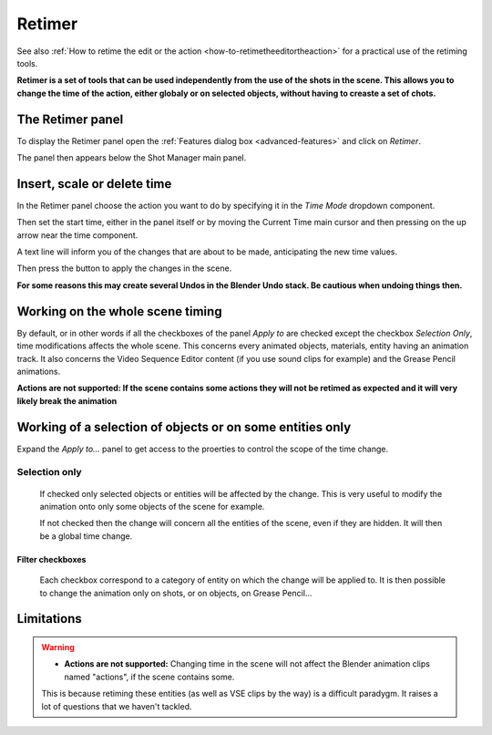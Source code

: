 .. _retimer:



Retimer
=======

See also :ref:`How to retime the edit or the action <how-to-retimetheeditortheaction>` for a practical use of the retiming tools.

**Retimer is a set of tools that can be used independently from the use of the shots in the scene.
This allows you to change the time of the action, either globaly or on selected objects, without
having to creaste a set of chots.**


The Retimer panel
-----------------

To display the Retimer panel open the :ref:`Features dialog box <advanced-features>` and click on *Retimer*.

..  image:: /img/features-advanced/SM_Features_Retimer.png
    :align: center
    :scale: 80%

The panel then appears below the Shot Manager main panel.

..  image:: /img/features-advanced/SM_Retimer_Panel.png
    :align: center
    :scale: 80%


Insert, scale or delete time
----------------------------

In the Retimer panel choose the action you want to do by specifying it in the *Time Mode* dropdown component.

Then set the start time, either in the panel itself or by moving the Current Time main cursor and then pressing
on the up arrow near the time component.

A text line will inform you of the changes that are about to be made, anticipating the new time values.

Then press the button to apply the changes in the scene.

**For some reasons this may create several Undos in the Blender Undo stack. Be cautious when undoing things then.**


Working on the whole scene timing
---------------------------------

By default, or in other words if all the checkboxes of the panel *Apply to* are checked except the checkbox
*Selection Only*, time modifications affects the whole scene. This concerns every animated objects, materials,
entity having an animation track. It also concerns the Video Sequence Editor content (if you use sound clips for
example) and the Grease Pencil animations.

**Actions are not supported: If the scene contains some actions they will not be retimed as expected and it will
very likely break the animation**

Working of a selection of objects or on some entities only
----------------------------------------------------------

Expand the *Apply to...* panel to get access to the proerties to control the scope of the time change.

Selection only
++++++++++++++
    If checked only selected objects or entities will be affected by the change. This is very useful to modify the animation
    onto only some objects of the scene for example.

    If not checked then the change will concern all the entities of the scene, even if they are hidden. It will then be a global
    time change.


Filter checkboxes
*****************
    Each checkbox correspond to a category of entity on which the change will be applied to. It is then possible
    to change the animation only on shots, or on objects, on Grease Pencil...



Limitations
-----------

.. warning::
    - **Actions are not supported:** Changing time in the scene will not affect the Blender animation clips named "actions", if the scene contains some.
    This is because retiming these entities (as well as VSE clips by the way) is a difficult paradygm. It raises a lot of questions
    that we haven't tackled.

